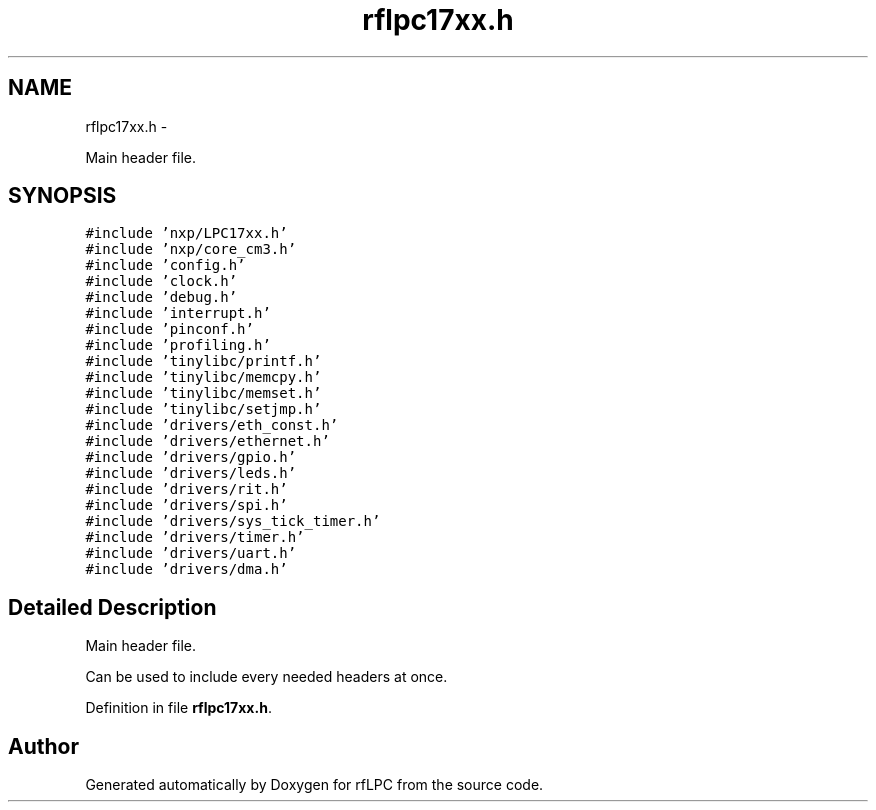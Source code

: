 .TH "rflpc17xx.h" 3 "Wed Mar 21 2012" "rfLPC" \" -*- nroff -*-
.ad l
.nh
.SH NAME
rflpc17xx.h \- 
.PP
Main header file\&.  

.SH SYNOPSIS
.br
.PP
\fC#include 'nxp/LPC17xx\&.h'\fP
.br
\fC#include 'nxp/core_cm3\&.h'\fP
.br
\fC#include 'config\&.h'\fP
.br
\fC#include 'clock\&.h'\fP
.br
\fC#include 'debug\&.h'\fP
.br
\fC#include 'interrupt\&.h'\fP
.br
\fC#include 'pinconf\&.h'\fP
.br
\fC#include 'profiling\&.h'\fP
.br
\fC#include 'tinylibc/printf\&.h'\fP
.br
\fC#include 'tinylibc/memcpy\&.h'\fP
.br
\fC#include 'tinylibc/memset\&.h'\fP
.br
\fC#include 'tinylibc/setjmp\&.h'\fP
.br
\fC#include 'drivers/eth_const\&.h'\fP
.br
\fC#include 'drivers/ethernet\&.h'\fP
.br
\fC#include 'drivers/gpio\&.h'\fP
.br
\fC#include 'drivers/leds\&.h'\fP
.br
\fC#include 'drivers/rit\&.h'\fP
.br
\fC#include 'drivers/spi\&.h'\fP
.br
\fC#include 'drivers/sys_tick_timer\&.h'\fP
.br
\fC#include 'drivers/timer\&.h'\fP
.br
\fC#include 'drivers/uart\&.h'\fP
.br
\fC#include 'drivers/dma\&.h'\fP
.br

.SH "Detailed Description"
.PP 
Main header file\&. 

Can be used to include every needed headers at once\&. 
.PP
Definition in file \fBrflpc17xx\&.h\fP\&.
.SH "Author"
.PP 
Generated automatically by Doxygen for rfLPC from the source code\&.
